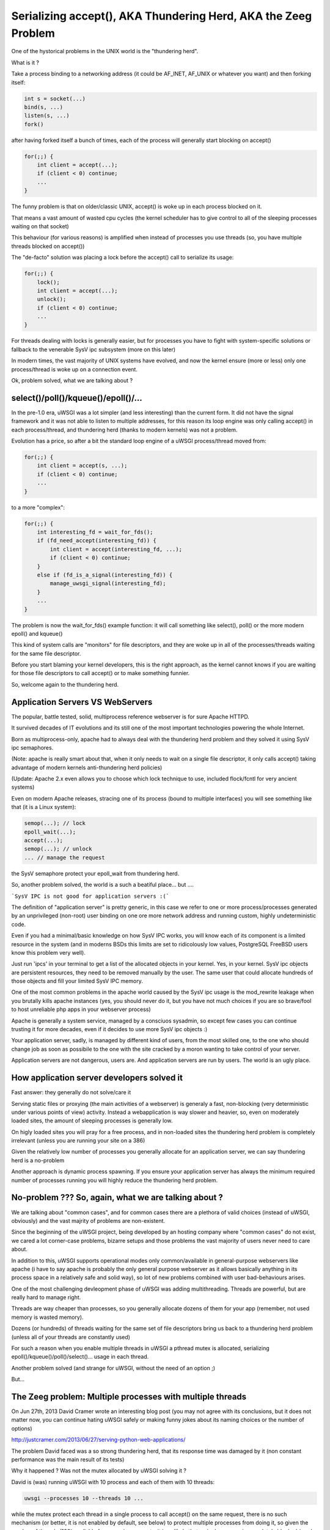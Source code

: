 Serializing accept(), AKA Thundering Herd, AKA the Zeeg Problem
===============================================================

One of the hystorical problems in the UNIX world is the "thundering herd".

What is it ?

Take a process binding to a networking address (it could be AF_INET, AF_UNIX or whatever you want) and then forking itself:

.. code-block:: c

   int s = socket(...)
   bind(s, ...)
   listen(s, ...)
   fork()
   
after having forked itself a bunch of times, each of the process will generally start blocking on accept()

.. code-block:: c

   for(;;) {
       int client = accept(...);
       if (client < 0) continue;
       ...
   }
   
The funny problem is that on older/classic UNIX, accept() is woke up in each process blocked on it.

That means a vast amount of wasted cpu cycles (the kernel scheduler has to give control to all of the sleeping processes waiting on that socket)

This behaviour (for various reasons) is amplified when instead of processes you use threads (so, you have multiple threads blocked on accept())

The "de-facto" solution was placing a lock before the accept() call to serialize its usage:

.. code-block:: c

   for(;;) {
       lock();
       int client = accept(...);
       unlock();
       if (client < 0) continue;
       ...
   }
   
For threads dealing with locks is generally easier, but for processes you have to fight with system-specific solutions or fallback to the venerable SysV ipc
subsystem (more on this later)

In modern times, the vast majority of UNIX systems have evolved, and now the kernel ensure (more or less) only one process/thread is woke up on a connection event.

Ok, problem solved, what we are talking about ?

select()/poll()/kqueue()/epoll()/...
^^^^^^^^^^^^^^^^^^^^^^^^^^^^^^^^^^^^

In the pre-1.0 era, uWSGI was a lot simpler (and less interesting) than the current form. It did not have the signal framework and it was not able to listen to multiple addresses, for this reason
its loop engine was only calling accept() in each process/thread, and thundering herd (thanks to modern kernels) was not a problem.

Evolution has a price, so after a bit the standard loop engine of a uWSGI process/thread moved from:

.. code-block:: c

   for(;;) {
       int client = accept(s, ...);
       if (client < 0) continue;
       ...
   }
   
to a more "complex":

.. code-block:: c

   for(;;) {
       int interesting_fd = wait_for_fds();
       if (fd_need_accept(interesting_fd)) {
           int client = accept(interesting_fd, ...);
           if (client < 0) continue;
       }
       else if (fd_is_a_signal(interesting_fd)) {
           manage_uwsgi_signal(interesting_fd);
       }
       ...
   }
   
The problem is now the wait_for_fds() example function: it will call something like select(), poll() or the more modern epoll() and kqueue()

This kind of system calls are "monitors" for file descriptors, and they are woke up in all of the processes/threads waiting for the same file descriptor.

Before you start blaming your kernel developers, this is the right approach, as the kernel cannot knows if you are waiting for those file descriptors to call accept() or to make something funnier.

So, welcome again to the thundering herd.

Application Servers VS WebServers
^^^^^^^^^^^^^^^^^^^^^^^^^^^^^^^^^

The popular, battle tested, solid, multiprocess reference webserver is for sure Apache HTTPD.

It survived decades of IT evolutions and its still one of the most important technologies powering the whole Internet.

Born as multiprocess-only, apache had to always deal with the thundering herd problem and they solved it using SysV ipc semaphores.

(Note: apache is really smart about that, when it only needs to wait on a single file descriptor, it only calls accept() taking advantage of modern kernels anti-thundering herd policies)

(Update: Apache 2.x even allows you to choose which lock technique to use, included flock/fcntl for very ancient systems)

Even on modern Apache releases, stracing one of its process (bound to multiple interfaces) you will see something like that (it is a Linux system):

.. code-block:: c

   semop(...); // lock
   epoll_wait(...);
   accept(...);
   semop(...); // unlock
   ... // manage the request
   
the SysV semaphore protect your epoll_wait from thundering herd.

So, another problem solved, the world is a such a beatiful place... but ....

```SysV IPC is not good for application servers :(```

The definition of "application server" is pretty generic, in this case we refer to one or more process/processes generated by an unprivileged (non-root) user
binding on one ore more network address and running custom, highly undeterministic code.

Even if you had a minimal/basic knowledge on how SysV IPC works, you will know each of its component is a limited resource in the system
(and in moderns BSDs this limits are set to ridicolously low values, PostgreSQL FreeBSD users know this problem very well).

Just run 'ipcs' in your terminal to get a list of the allocated objects in your kernel. Yes, in your kernel. SysV ipc objects are persistent resources, they need
to be removed manually by the user. The same user that could allocate hundreds of those objects and fill your limited SysV IPC memory.

One of the most common problems in the apache world caused by the SysV ipc usage is the mod_rewrite leakage when you brutally kills apache instances
(yes, you should never do it, but you have not much choices if you are so brave/fool to host unreliable php apps in your webserver process)

Apache is generally a system service, managed by a consciuos sysadmin, so except few cases you can continue trusting it for more decades, even if it decides to use more SysV ipc objects :)

Your application server, sadly, is managed by different kind of users, from the most skilled one, to the one who should change job as soon as possibile to the one with the site cracked by a moron wanting to
take control of your server.

Application servers are not dangerous, users are. And application servers are run by users. The world is an ugly place.

How application server developers solved it
^^^^^^^^^^^^^^^^^^^^^^^^^^^^^^^^^^^^^^^^^^^

Fast answer: they generally do not solve/care it

Serving static files or proxying (the main activities of a webserver) is generaly a fast, non-blocking (very deterministic under various points of view) activity. Instead a webapplication
is way slower and heavier, so,  even on moderately loaded sites, the amount of sleeping processes is generally low.

On higly loaded sites you will pray for a free process, and in non-loaded sites the thundering herd problem is completely irrelevant (unless you are running
your site on a 386)

Given the relatively low number of processes you generally allocate for an application server, we can say thundering herd is a no-problem

Another approach is dynamic process spawning. If you ensure your application server has always the minimum required number of processes running
you will highly reduce the thundering herd problem.

No-problem ??? So, again, what we are talking about ?
^^^^^^^^^^^^^^^^^^^^^^^^^^^^^^^^^^^^^^^^^^^^^^^^^^^^^

We are talking about "common cases", and for common cases there are a plethora of valid choices (instead of uWSGI, obviously) and the vast majrity of problems
are non-existent. 

Since the beginning of the uWSGI project, being developed by an hosting company where "common cases" do not exist, we cared a lot
corner-case problems, bizarre setups and those problems the vast majority of users never need to care about.

In addition to this, uWSGI supports operational modes only common/available in general-purpose webservers like apache (i have to say apache is probably the only general purpose webserver
as it allows basically anything in its process space in a relatively safe and solid way), so lot of new problems combined with user bad-behaviours arises.

One of the most challenging devleopment phase of uWSGI was adding multithreading. Threads are powerful, but are really hard to manage right.

Threads are way cheaper than processes, so you generally allocate dozens of them for your app (remember, not used memory is wasted memory).

Dozens (or hundreds) of threads waiting for the same set of file descriptors bring us back to a thundering herd problem (unless all of your threads are constantly used)

For such a reason when you enable multiple threads in uWSGI a pthread mutex is allocated, serializing epoll()/kqueue()/poll()/select()... usage in each thread.

Another problem solved (and strange for uWSGI, without the need of an option ;)

But...

The Zeeg problem: Multiple processes with multiple threads
^^^^^^^^^^^^^^^^^^^^^^^^^^^^^^^^^^^^^^^^^^^^^^^^^^^^^^^^^^

On Jun 27th, 2013 David Cramer wrote an interesting blog post (you may not agree with its conclusions, but it does not matter now, you can continue hating uWSGI safely or making funny jokes about its naming choices or the number of options)

http://justcramer.com/2013/06/27/serving-python-web-applications/

The problem David faced was a so strong thundering herd, that its response time was damaged by it (non constant performance was the main result of its tests)

Why it happened ? Was not the mutex allocated by uWSGI solving it ?

David is (was) running uWSGI with 10 process and each of them with 10 threads:

.. code-block:: sh

   uwsgi --processes 10 --threads 10 ...
   
while the mutex protect each thread in a single process to call accept() on the same request, there is no such mechanism (or better, it is not enabled by default, see below) to protect
multiple processes from doing it, so given the number of threads (100) available for managing requests, it is unlikely that a single process
is completely blocked (read: with all of its 10 threads blocked in a request) so welcome back to the thundering herd.

How David solved it ?
^^^^^^^^^^^^^^^^^^^^^

uWSGI is a contrversial software, no shame in that. There are users fiercely hating it and others morbidly loving it, but all agree that docs could be way better ([OT] it is good when all the people agree on something, but pull requests on uwsgi-docs are embarassingly low and all from the same people.... come on, help us !!!)

David used an empirical approach, spotted its problem and decided to solve it running independent uwsgi processes bound on different sockets and configured nginx to round robin between them.

It is a very elegant approach, but it has a problem: nginx cannot know if the process on which is sending the request has all of its thread busy. It is a working but suboptimal solution.

The best way would be having an inter-process locking (like apache), serializing all of the accept() in both threads and processes

uWSGI docs sucks: --thunder-lock
^^^^^^^^^^^^^^^^^^^^^^^^^^^^^^^^

Michael Hood (you will find its name in the david's post comments too) signalled the problem in the uWSGI mailing-list/issue tracker some time ago, he even come out with an initial patch, that ended with the --thunder-lock option (this is why open-source is better ;)

--thunder-lock is available since uWSGI 1.4.6 but never got documentation (of any kind)

Only the people following the mailing-list (or facing the specific problem) know about it.

SysV IPC semaphores are bad how you solved it ?
^^^^^^^^^^^^^^^^^^^^^^^^^^^^^^^^^^^^^^^^^^^^^^^

Interprocess locking has been an issue since uWSGI 0.0.0.0.0.1, but we solved it in the first public release of the project (in 2009).

We basically checked each operating system capabilities and choosen the best/fastest ipc locking they could offer, filling our code
with dozens of #ifdef.

When you start uWSGI you should see in its logs which "lock engine" has been choosen.

There is support for a lot of them:

 - pthread mutexes with _PROCESS_SHARED and _ROBUST attributes (modern Linux and Solaris)
 - pthread mutexes with _PROCESS_SHARED (older Linux)
 - OSX Spinlocks (MacOSX, Darwin)
 - Posix semaphores (FreeBSD >= 9)
 - Windows mutexes (Windows/Cygwin)
 - SysV IPC semaphores (fallback for all the other systems)
 
Their usage is required for uWSGI-specific features like caching, rpc and all of those features requiring changing shared memory structures (allocated with mmap() + _SHARED)

Each of this engine is different from the others, dealing with them has been a pain and (more important) some of them are not "ROBUST".

The "ROBUST" term is pthread-borrowed. If a lock is "robust", it means if the process locking it dies, the lock is released.

You would expect it from all of the lock engine, but sadly only few of them works reliably.

For such a reason the uWSGI master process has to allocate an additional thread (the 'deadlock' detector) constantly checking for non-robust unreleased locks mapped to dead processes.

It is a pain, whoever tell you IPC locking is easy should be accepted in a JEDI school...


uWSGI developers are fu*!ing cowards
^^^^^^^^^^^^^^^^^^^^^^^^^^^^^^^^^^^^

Both David Cramer and Graham Dumpleton (yes, he is the mod_wsgi author but heavily contributed to uWSGI development as well to the other WSGI servers, this is another reason why open source is better) asked why --thunder-lock
is not the default when multiprocess + multithread is requested.

This is a good question with a simple answer: we are cowards who cares only money.

uWSGI is completely open source, but its development is sponsored (in various way) by the companies using it and by Unbit.it customers.

Enabling "risky" features by default for a "common" usage (like multiprocess+multithread) is too much for us, and in addition to this, the
situation (expecially on linux) of library/kernel incompatibilities is a real pain.

For example for having ROBUST pthread mutexes you need a modern kernel with a modern glibc, but commonly used distros (like the centos family) have a mix of older kernels with
newer glibc and the opposite too. This lead to the inhability of correctly detect which is the best locking engine for a platform, and so, when the uwsgiconfig.py script is in doubt
it fallback to the safest approach (like non-robust pthread mutexes on linux).

The deadlock-detector should save you from most of the problem, but the "should" word is the key. Making a test suite (or even a single unit test) on such
kind of code is basically impossibile, so we cannot be sure all is in the right place (and reporting threading bugs is hard for users as well as skilled developer, unless you work on pypy ;)

Linux pthread robust mutexes are solid, we are "pretty" sure about that, so you should be able to enable --thunder-lock
on modern Linux systems with a 99.999999% success rates, but we prefer (for now) users consciously enable it

When SysV IPC semaphores are a better choice
^^^^^^^^^^^^^^^^^^^^^^^^^^^^^^^^^^^^^^^^^^^^

Yes, there are cases on which SysV IPC semaphores gives you better results than system-specific features.

Marcin Deranek of Booking.com is battle testing uWSGI by months and helped us fixing corner-case situations even in the locking area.

He noted system-specific lock-engines tend to favour the kernel scheduler (when choosing which process wins the next lock after an unlock) instead
of a round-robin distribution.

As for their specific need an equal distribution of requests among processes is better (they use uWSGI with perl, so no threading is in place, but they spawn lot of processes)
they (currently) choose to use the "ipcsem" lock engine with:

.. code-block:: sh

   uwsgi --lock-engine ipcsem --thunder-lock --processes 100 --psgi ....
   
The funny thing (this time) is that you can easily test how the lock is working good. Just start blasting the server and you will see
in the request logs how the reported pid is different each time, while with system-specific locking the pid are pretty randomic with a pretty heavy tendence
of favouring the last used process.


What about other portable lock engines ?
^^^^^^^^^^^^^^^^^^^^^^^^^^^^^^^^^^^^^^^^

In addition to "ipcsem", uWSGI (where available) adds "posixsem" too.

They are used by default only on FreeBSD >= 9, but are available on Linux too.

They are not "ROBUST", but they do not need shared kernel resources, so if you trust our deadlock detector they are
a pretty-good approach. (Note: Graham Dumpleton pointed me to the fact they can be enabled on Apache 2.x too)

Conclusions
^^^^^^^^^^^

You can have the best (or the worst) software of the whole universe, but without docs it does not exist.

The Apache team still slam the face of the vast majority of us trying to touch their market share :)

Bonus chapter: using the Zeeg approach in a uWSGI friendly way
^^^^^^^^^^^^^^^^^^^^^^^^^^^^^^^^^^^^^^^^^^^^^^^^^^^^^^^^^^^^^^

I have to admit, i am not a big fan of supervisord. It is a good software without doubts, but i consider the Emperor and the --attach-daemon facilities
a better approach to the deployment problems. In addition to this, if you want to have a "scriptable"/"extendable" process supervisor i think Circus
(http://circus.readthedocs.org/) is a lot more fun and capable (the first thing i have done after implementing socket activation in the uWSGI Emperor was making a pull request [merged, if you care] for the same feature in Circus)

Obviously supervisord works and is used by lot of people, but as a heavy uWSGI users i tend to abuse its feature to accomplish a result.

The first approach i would have used is binding to 10 different ports and mapping each of them to a specific process:

.. code-block:: ini

    [uwsgi]
    processes = 5
    threads = 5
    
    ; create 5 sockets
    socket = :9091
    socket = :9092
    socket = :9093
    socket = :9094
    socket = :9095
    
    ; map each socket (zero-indexed) to the specific worker
    map-socket = 0:1
    map-socket = 1:2
    map-socket = 2:3
    map-socket = 3:4
    map-socket = 4:5

now you have a master monitoring 5 processes each one bound to a different address (no --thunder-lock needed)

For the Emperor fanboys you can make such a template (call it foo.template):

.. code-block:: ini

    [uwsgi]
    processes = 1
    threads = 10
    socket = :%n
    
now make symbolic link for each instance+port you want to spawn:

.. code-block:: sh

    ln -s foo.template 9091.ini
    ln -s foo.template 9092.ini
    ln -s foo.template 9093.ini
    ln -s foo.template 9094.ini
    ln -s foo.template 9095.ini
    ln -s foo.template 9096.ini

Bonus chapter 2: securing SysV IPC semaphores
^^^^^^^^^^^^^^^^^^^^^^^^^^^^^^^^^^^^^^^^^^^^^

My company hosting platform in heavily based on Linux cgroups and namespaces.

The first (cgroups) are used to limit/account resource usage, while the second (namespaces) are used to give
an "isolated" system view to users (like seeing a dedicated hostname or root filesystem)

As we allow users to spawn PostgreSQL instances in their accounts we need to limit SysV objects.

Lucky enough, modern Linux kernels have a namespace for IPC, so calling unshare(CLONE_NEWIPC) will create a whole new set (detached from the others)
of IPC objects.

Calling ```--unshare ipc``` in customer-dedicated Emperors is a common approach. When combined with memory cgroup you will end with a pretty secure
setup.
